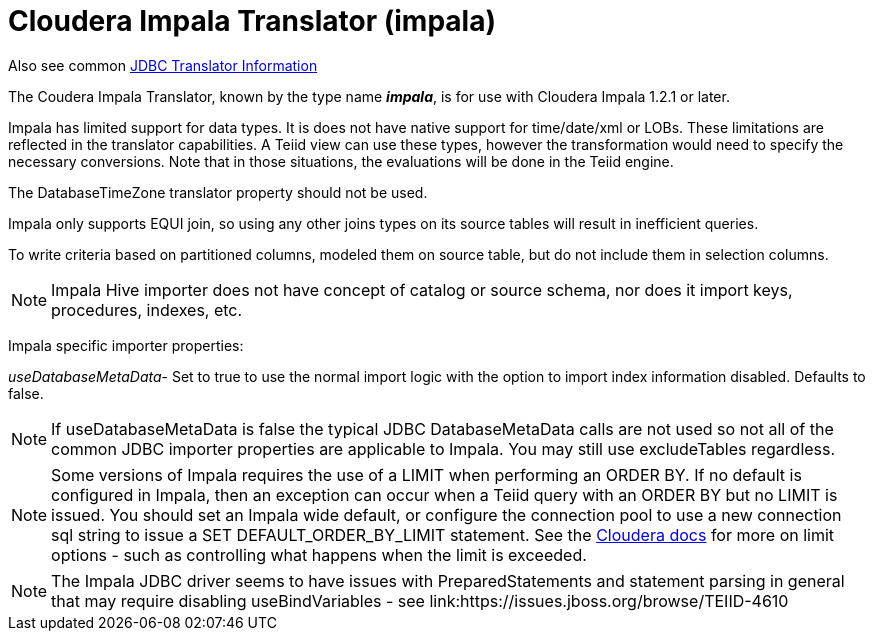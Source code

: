 
= Cloudera Impala Translator (impala)

Also see common link:JDBC_Translators.adoc[JDBC Translator Information]

The Coudera Impala Translator, known by the type name *_impala_*, is for use with Cloudera Impala 1.2.1 or later.

Impala has limited support for data types. It is does not have native support for time/date/xml or LOBs. These limitations are reflected in the translator capabilities. A Teiid view can use these types, however the transformation would need to specify the necessary conversions. Note that in those situations, the evaluations will be done in the Teiid engine.

The DatabaseTimeZone translator property should not be used.

Impala only supports EQUI join, so using any other joins types on its source tables will result in inefficient queries.

To write criteria based on partitioned columns, modeled them on source table, but do not include them in selection columns.

NOTE: Impala Hive importer does not have concept of catalog or source schema, nor does it import keys, procedures, indexes, etc.

Impala specific importer properties:

_useDatabaseMetaData_- Set to true to use the normal import logic with the option to import index information disabled. Defaults to false.

NOTE: If useDatabaseMetaData is false the typical JDBC DatabaseMetaData calls are not used so not all of the common JDBC importer properties are applicable to Impala. You may still use excludeTables regardless.

NOTE: Some versions of Impala requires the use of a LIMIT when performing an ORDER BY. If no default is configured in Impala, then an exception can occur when a Teiid query with an ORDER BY but no LIMIT is issued. You should set an Impala wide default, or configure the connection pool to use a new connection sql string to issue a SET DEFAULT_ORDER_BY_LIMIT statement. See the http://www.cloudera.com/content/cloudera-content/cloudera-docs/Impala/latest/Installing-and-Using-Impala/ciiu_langref_sql.html?scroll=limit_unique_1[Cloudera docs] for more on limit options - such as controlling what happens when the limit is exceeded.

NOTE: The Impala JDBC driver seems to have issues with PreparedStatements and statement parsing in general that may require disabling useBindVariables - see link:https://issues.jboss.org/browse/TEIID-4610

